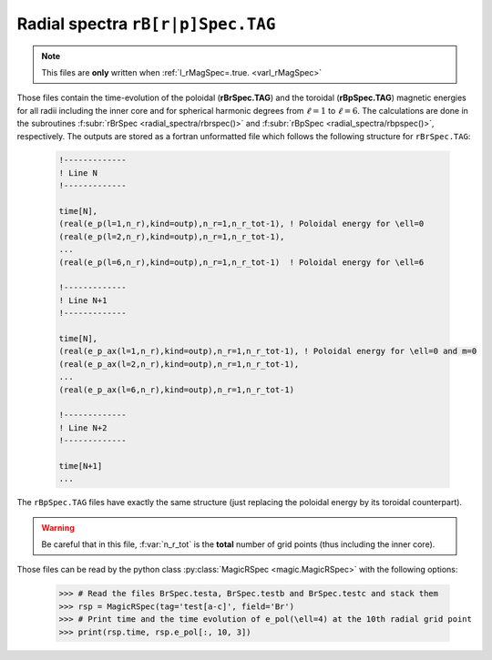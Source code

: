 
.. _secrBspecFiles:

Radial spectra ``rB[r|p]Spec.TAG``
----------------------------------

.. note:: This files are **only** written when :ref:`l_rMagSpec=.true. <varl_rMagSpec>`

Those files contain the time-evolution of the poloidal (**rBrSpec.TAG**) and
the toroidal (**rBpSpec.TAG**) magnetic energies for all radii including the
inner core and for spherical harmonic degrees from :math:`\ell=1` to
:math:`\ell=6`.  The calculations are done in the subroutines
:f:subr:`rBrSpec <radial_spectra/rbrspec()>` and :f:subr:`rBpSpec <radial_spectra/rbpspec()>`,
respectively. The outputs are stored as a fortran unformatted file which
follows the following structure for ``rBrSpec.TAG``:


   .. code-block:: fortran

       !-------------
       ! Line N
       !-------------

       time[N], 
       (real(e_p(l=1,n_r),kind=outp),n_r=1,n_r_tot-1), ! Poloidal energy for \ell=0
       (real(e_p(l=2,n_r),kind=outp),n_r=1,n_r_tot-1),
       ...
       (real(e_p(l=6,n_r),kind=outp),n_r=1,n_r_tot-1)  ! Poloidal energy for \ell=6

       !-------------
       ! Line N+1
       !-------------

       time[N], 
       (real(e_p_ax(l=1,n_r),kind=outp),n_r=1,n_r_tot-1), ! Poloidal energy for \ell=0 and m=0
       (real(e_p_ax(l=2,n_r),kind=outp),n_r=1,n_r_tot-1),
       ...
       (real(e_p_ax(l=6,n_r),kind=outp),n_r=1,n_r_tot-1)

       !-------------
       ! Line N+2
       !-------------

       time[N+1]
       ...

The ``rBpSpec.TAG`` files have exactly the same structure (just replacing the poloidal
energy by its toroidal counterpart).


.. warning:: Be careful that in this file, :f:var:`n_r_tot` is the **total** number of grid
             points (thus including the inner core).


Those files can be read by the python class :py:class:`MagicRSpec <magic.MagicRSpec>` with
the following options:

   >>> # Read the files BrSpec.testa, BrSpec.testb and BrSpec.testc and stack them
   >>> rsp = MagicRSpec(tag='test[a-c]', field='Br')
   >>> # Print time and the time evolution of e_pol(\ell=4) at the 10th radial grid point
   >>> print(rsp.time, rsp.e_pol[:, 10, 3])
